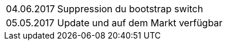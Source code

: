 ﻿[horizontal]
04.06.2017:: Suppression du bootstrap switch
05.05.2017:: Update und auf dem Markt verfügbar
